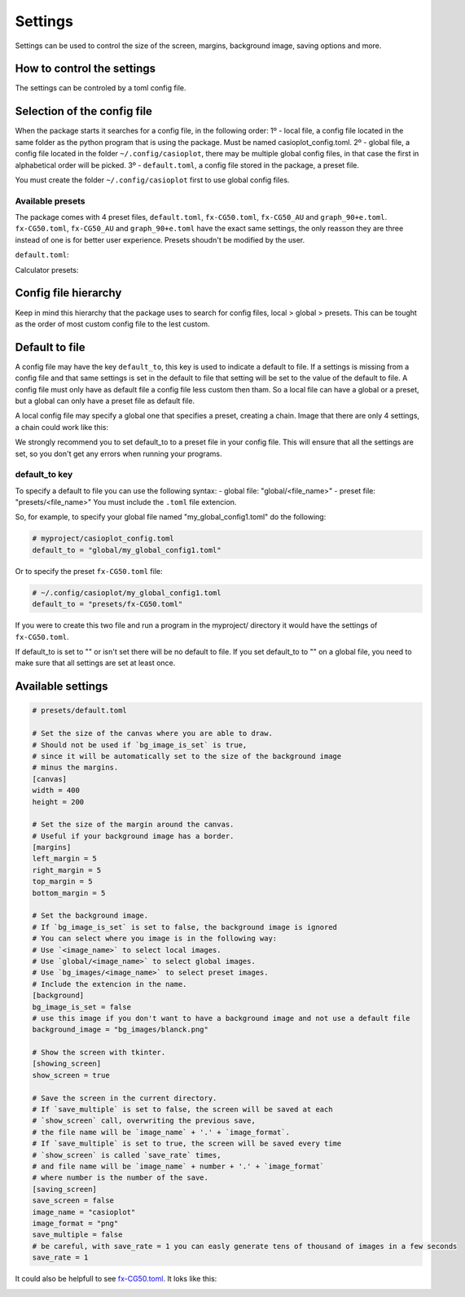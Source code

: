 Settings
========

Settings can be used to control the size of the screen, margins, background image, saving options and more.

How to control the settings
---------------------------

The settings can be controled by a toml config file. 

Selection of the config file
----------------------------

When the package starts it searches for a config file, in the following order:
1º - local file, a config file located in the same folder as the python program that is using the package. Must be named casioplot_config.toml.
2º - global file, a config file located in the folder ``~/.config/casioplot``, there may be multiple global config files, in that case the first in alphabetical order will be picked.
3º - ``default.toml``, a config file stored in the package, a preset file.

You must create the folder ``~/.config/casioplot`` first to use global config files.

Available presets
~~~~~~~~~~~~~~~~~

The package comes with 4 preset files, ``default.toml``, ``fx-CG50.toml``, ``fx-CG50_AU`` and ``graph_90+e.toml``.
``fx-CG50.toml``, ``fx-CG50_AU`` and ``graph_90+e.toml`` have the exact same settings, the only reasson they are three instead of one is for better user experience.
Presets shoudn't be modified by the user.

``default.toml``:

.. image:: images/default.png
    :alt: A completly white image

Calculator presets:

.. image:: images/calculator.png
    :alt: The empty screen of a casio calculator

Config file hierarchy
---------------------

Keep in mind this hierarchy that the package uses to search for config files, local > global > presets. This can be tought as the order of most custom config file to the lest custom.

Default to file
---------------

A config file may have the key ``default_to``, this key is used to indicate a default to file.
If a settings is missing from a config file and that same settings is set in the default to file that setting will be set to the value of the default to file.
A config file must only have as default file a config file less custom then tham. So a local file can have a global or a preset, but a global can only have a preset file as default file.

A local config file may specify a global one that specifies a preset, creating a chain. Image that there are only 4 settings, a chain could work like this:

.. image:: images/config_files_example.png
   :alt: A example of how the config files work

We strongly recommend you to set default_to to a preset file in your config file. 
This will ensure that all the settings are set, so you don't get any errors when running your programs.

default_to key 
~~~~~~~~~~~~~~

To specify a default to file you can use the following syntax:
- global file: "global/<file_name>"
- preset file: "presets/<file_name>"
You must include the ``.toml`` file extencion.

So, for example, to specify your global file named "my_global_config1.toml" do the following:

.. code-block:: toml

   # myproject/casioplot_config.toml
   default_to = "global/my_global_config1.toml"

Or to specify the preset ``fx-CG50.toml`` file:

.. code-block:: toml

   # ~/.config/casioplot/my_global_config1.toml
   default_to = "presets/fx-CG50.toml"

If you were to create this two file and run a program in the myproject/ directory it would have the settings of ``fx-CG50.toml``.


If default_to is set to "" or isn't set there will be no default to file. If you set default_to to "" on a global file, you need to make sure that all settings are set at least once.

Available settings
------------------

.. code-block:: toml

    # presets/default.toml

    # Set the size of the canvas where you are able to draw.
    # Should not be used if `bg_image_is_set` is true,
    # since it will be automatically set to the size of the background image
    # minus the margins.
    [canvas]
    width = 400
    height = 200

    # Set the size of the margin around the canvas.
    # Useful if your background image has a border.
    [margins]
    left_margin = 5
    right_margin = 5
    top_margin = 5
    bottom_margin = 5

    # Set the background image.
    # If `bg_image_is_set` is set to false, the background image is ignored
    # You can select where you image is in the following way:
    # Use `<image_name>` to select local images.
    # Use `global/<image_name>` to select global images.
    # Use `bg_images/<image_name>` to select preset images.
    # Include the extencion in the name.
    [background]
    bg_image_is_set = false
    # use this image if you don't want to have a background image and not use a default file
    background_image = "bg_images/blanck.png"

    # Show the screen with tkinter.
    [showing_screen]
    show_screen = true

    # Save the screen in the current directory.
    # If `save_multiple` is set to false, the screen will be saved at each
    # `show_screen` call, overwriting the previous save,
    # the file name will be `image_name` + '.' + `image_format`.
    # If `save_multiple` is set to true, the screen will be saved every time
    # `show_screen` is called `save_rate` times,
    # and file name will be `image_name` + number + '.' + `image_format`
    # where number is the number of the save.
    [saving_screen]
    save_screen = false
    image_name = "casioplot"
    image_format = "png"
    save_multiple = false
    # be careful, with save_rate = 1 you can easly generate tens of thousand of images in a few seconds
    save_rate = 1  

It could also be helpfull to see `fx-CG50.toml <https://github.com/uniwix/casioplot/blob/master/casioplot/presets/fx-CG50.toml>`_.
It loks like this:

.. image:: images/calculator.png
    :alt: Empty casio calculator screen
